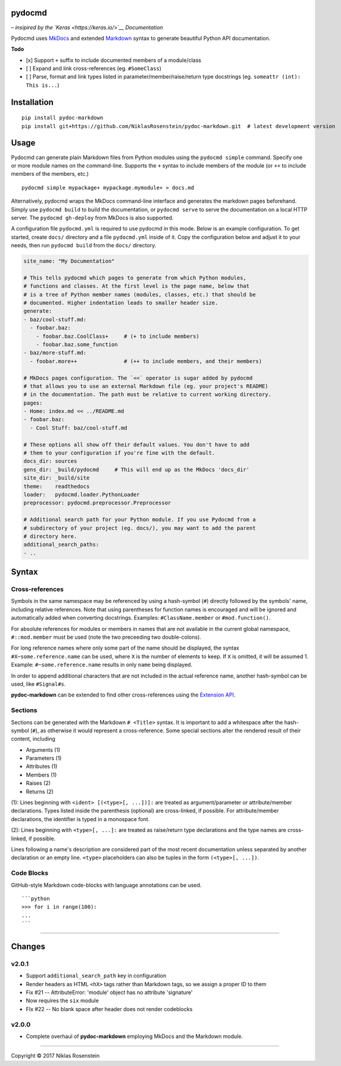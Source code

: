 pydocmd
=======

– *insipired by the `Keras <https://keras.io/>`__ Documentation*

Pydocmd uses `MkDocs <www.mkdocs.org/>`__ and extended
`Markdown <https://pythonhosted.org/Markdown/>`__ syntax to generate
beautiful Python API documentation.

**Todo**

-  [x] Support ``+`` suffix to include documented members of a
   module/class
-  [ ] Expand and link cross-references (eg. ``#SomeClass``)
-  [ ] Parse, format and link types listed in
   parameter/member/raise/return type docstrings (eg.
   ``someattr (int): This is...``)

Installation
============

::

    pip install pydoc-markdown
    pip install git+https://github.com/NiklasRosenstein/pydoc-markdown.git  # latest development version

Usage
=====

Pydocmd can generate plain Markdown files from Python modules using the
``pydocmd simple`` command. Specify one or more module names on the
command-line. Supports the ``+`` syntax to include members of the module
(or ``++`` to include members of the members, etc.)

::

    pydocmd simple mypackage+ mypackage.mymodule+ > docs.md

Alternatively, pydocmd wraps the MkDocs command-line interface and
generates the markdown pages beforehand. Simply use ``pydocmd build`` to
build the documentation, or ``pydocmd serve`` to serve the documentation
on a local HTTP server. The ``pydocmd gh-deploy`` from MkDocs is also
supported.

A configuration file ``pydocmd.yml`` is required to use pydocmd in this
mode. Below is an example configuration. To get started, create
``docs/`` directory and a file ``pydocmd.yml`` inside of it. Copy the
configuration below and adjust it to your needs, then run
``pydocmd build`` from the ``docs/`` directory.

.. code:: yaml

    site_name: "My Documentation"

    # This tells pydocmd which pages to generate from which Python modules,
    # functions and classes. At the first level is the page name, below that
    # is a tree of Python member names (modules, classes, etc.) that should be
    # documented. Higher indentation leads to smaller header size.
    generate:
    - baz/cool-stuff.md:
      - foobar.baz:
        - foobar.baz.CoolClass+     # (+ to include members)
        - foobar.baz.some_function
    - baz/more-stuff.md:
      - foobar.more++               # (++ to include members, and their members)

    # MkDocs pages configuration. The `<<` operator is sugar added by pydocmd
    # that allows you to use an external Markdown file (eg. your project's README)
    # in the documentation. The path must be relative to current working directory.
    pages:
    - Home: index.md << ../README.md
    - foobar.baz:
      - Cool Stuff: baz/cool-stuff.md

    # These options all show off their default values. You don't have to add
    # them to your configuration if you're fine with the default.
    docs_dir: sources
    gens_dir: _build/pydocmd     # This will end up as the MkDocs 'docs_dir'
    site_dir: _build/site
    theme:    readthedocs
    loader:   pydocmd.loader.PythonLoader
    preprocessor: pydocmd.preprocessor.Preprocessor

    # Additional search path for your Python module. If you use Pydocmd from a
    # subdirectory of your project (eg. docs/), you may want to add the parent
    # directory here.
    additional_search_paths:
    - ..

Syntax
======

Cross-references
----------------

Symbols in the same namespace may be referenced by using a hash-symbol
(``#``) directly followed by the symbols' name, including relative
references. Note that using parentheses for function names is encouraged
and will be ignored and automatically added when converting docstrings.
Examples: ``#ClassName.member`` or ``#mod.function()``.

For absolute references for modules or members in names that are not
available in the current global namespace, ``#::mod.member`` must be
used (note the two preceeding two double-colons).

For long reference names where only some part of the name should be
displayed, the syntax ``#X~some.reference.name`` can be used, where
``X`` is the number of elements to keep. If ``X`` is omitted, it will be
assumed 1. Example: ``#~some.reference.name`` results in only ``name``
being displayed.

In order to append additional characters that are not included in the
actual reference name, another hash-symbol can be used, like
``#Signal#s``.

**pydoc-markdown** can be extended to find other cross-references using
the `Extension
API <https://niklasrosenstein.github.io/pydoc-markdown/extensions/loader/>`__.

Sections
--------

Sections can be generated with the Markdown ``# <Title>`` syntax. It is
important to add a whitespace after the hash-symbol (``#``), as
otherwise it would represent a cross-reference. Some special sections
alter the rendered result of their content, including

-  Arguments (1)
-  Parameters (1)
-  Attributes (1)
-  Members (1)
-  Raises (2)
-  Returns (2)

(1): Lines beginning with ``<ident> [(<type>[, ...])]:`` are treated as
argument/parameter or attribute/member declarations. Types listed inside
the parenthesis (optional) are cross-linked, if possible. For
attribute/member declarations, the identifier is typed in a monospace
font.

(2): Lines beginning with ``<type>[, ...]:`` are treated as raise/return
type declarations and the type names are cross-linked, if possible.

Lines following a name's description are considered part of the most
recent documentation unless separated by another declaration or an empty
line. ``<type>`` placeholders can also be tuples in the form
``(<type>[, ...])``.

Code Blocks
-----------

GitHub-style Markdown code-blocks with language annotations can be used.

::

    ```python
    >>> for i in range(100):
    ...
    ```

--------------

Changes
=======

v2.0.1
------

-  Support ``additional_search_path`` key in configuration
-  Render headers as HTML ``<hX>`` tags rather than Markdown tags, so we
   assign a proper ID to them
-  Fix #21 -- AttributeError: 'module' object has no attribute
   'signature'
-  Now requires the ``six`` module
-  FIx #22 -- No blank space after header does not render codeblocks

v2.0.0
------

-  Complete overhaul of **pydoc-markdown** employing MkDocs and the
   Markdown module.

--------------

.. raw:: html

   <p align="center">

Copyright © 2017 Niklas Rosenstein

.. raw:: html

   </p>
